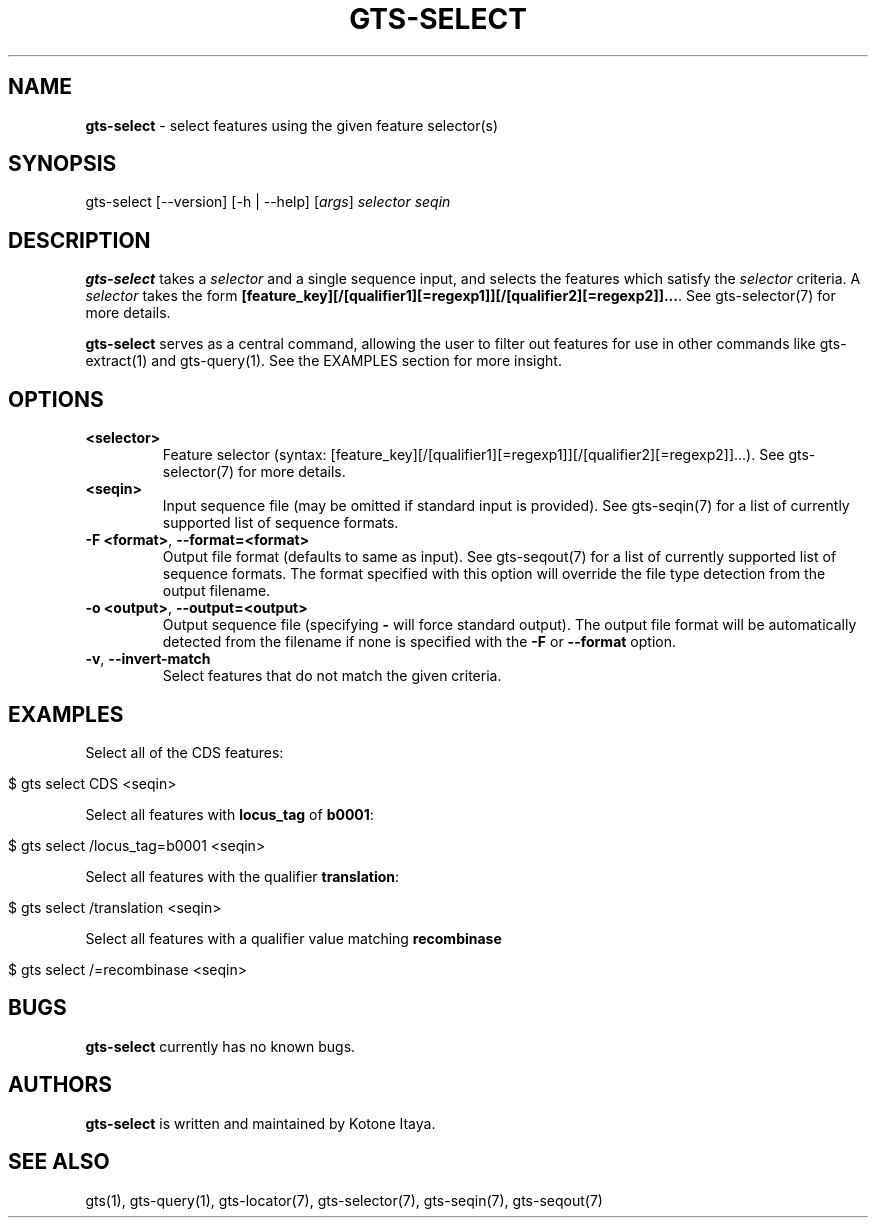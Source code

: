 .\" generated with Ronn/v0.7.3
.\" http://github.com/rtomayko/ronn/tree/0.7.3
.
.TH "GTS\-SELECT" "1" "October 2020" "" ""
.
.SH "NAME"
\fBgts\-select\fR \- select features using the given feature selector(s)
.
.SH "SYNOPSIS"
gts\-select [\-\-version] [\-h | \-\-help] [\fIargs\fR] \fIselector\fR \fIseqin\fR
.
.SH "DESCRIPTION"
\fBgts\-select\fR takes a \fIselector\fR and a single sequence input, and selects the features which satisfy the \fIselector\fR criteria\. A \fIselector\fR takes the form \fB[feature_key][/[qualifier1][=regexp1]][/[qualifier2][=regexp2]]\.\.\.\fR\. See gts\-selector(7) for more details\.
.
.P
\fBgts\-select\fR serves as a central command, allowing the user to filter out features for use in other commands like gts\-extract(1) and gts\-query(1)\. See the EXAMPLES section for more insight\.
.
.SH "OPTIONS"
.
.TP
\fB<selector>\fR
Feature selector (syntax: [feature_key][/[qualifier1][=regexp1]][/[qualifier2][=regexp2]]\.\.\.)\. See gts\-selector(7) for more details\.
.
.TP
\fB<seqin>\fR
Input sequence file (may be omitted if standard input is provided)\. See gts\-seqin(7) for a list of currently supported list of sequence formats\.
.
.TP
\fB\-F <format>\fR, \fB\-\-format=<format>\fR
Output file format (defaults to same as input)\. See gts\-seqout(7) for a list of currently supported list of sequence formats\. The format specified with this option will override the file type detection from the output filename\.
.
.TP
\fB\-o <output>\fR, \fB\-\-output=<output>\fR
Output sequence file (specifying \fB\-\fR will force standard output)\. The output file format will be automatically detected from the filename if none is specified with the \fB\-F\fR or \fB\-\-format\fR option\.
.
.TP
\fB\-v\fR, \fB\-\-invert\-match\fR
Select features that do not match the given criteria\.
.
.SH "EXAMPLES"
Select all of the CDS features:
.
.IP "" 4
.
.nf

$ gts select CDS <seqin>
.
.fi
.
.IP "" 0
.
.P
Select all features with \fBlocus_tag\fR of \fBb0001\fR:
.
.IP "" 4
.
.nf

$ gts select /locus_tag=b0001 <seqin>
.
.fi
.
.IP "" 0
.
.P
Select all features with the qualifier \fBtranslation\fR:
.
.IP "" 4
.
.nf

$ gts select /translation <seqin>
.
.fi
.
.IP "" 0
.
.P
Select all features with a qualifier value matching \fBrecombinase\fR
.
.IP "" 4
.
.nf

$ gts select /=recombinase <seqin>
.
.fi
.
.IP "" 0
.
.SH "BUGS"
\fBgts\-select\fR currently has no known bugs\.
.
.SH "AUTHORS"
\fBgts\-select\fR is written and maintained by Kotone Itaya\.
.
.SH "SEE ALSO"
gts(1), gts\-query(1), gts\-locator(7), gts\-selector(7), gts\-seqin(7), gts\-seqout(7)
